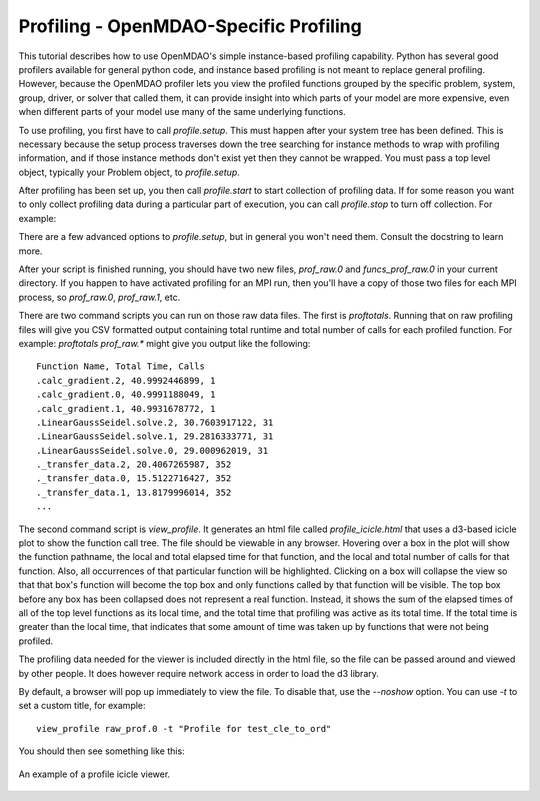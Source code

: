 .. _OpenMDAO-Profiling:


Profiling - OpenMDAO-Specific Profiling
=======================================

This tutorial describes how to use OpenMDAO's simple instance-based profiling
capability.  Python has several good profilers available for general python
code, and instance based profiling is not meant to replace general profiling.
However, because the OpenMDAO profiler lets you view the profiled functions grouped
by the specific problem, system, group, driver, or solver that called them, it
can provide insight into which parts of your model are more expensive, even when
different parts of your model use many of the same underlying functions.

To use profiling, you first have to call `profile.setup`. This must happen
after your system tree has been defined. This is necessary because the setup
process traverses down the tree searching for instance methods to wrap with
profiling information, and if those instance methods don't exist yet then
they cannot be wrapped. You must pass a top level object, typically your
Problem object, to `profile.setup`.

After profiling has been set up, you then call `profile.start` to
start collection of profiling data.  If for some reason you want to only
collect profiling data during a particular part of execution, you can call
`profile.stop` to turn off collection.  For example:


.. testcode:: profile_activate

    from openmdao.api import Problem, Group
    from openmdao.api import profile

    prob = Problem(root=Group())

    # define my model...

    profile.setup(prob)
    profile.start()

    prob.setup()

    prob.run()

    profile.stop()

    # do some other stuff that I don't want to profile...


There are a few advanced options to `profile.setup`, but in general you
won't need them.  Consult the docstring to learn more.

After your script is finished running, you should have two new files,
`prof_raw.0` and `funcs_prof_raw.0` in your current directory.  If you happen
to have activated profiling for an MPI run, then you'll have a copy of those
two files for each MPI process, so `prof_raw.0`, `prof_raw.1`, etc.

There are two command scripts you can run on those raw data files.  The first
is `proftotals`.  Running that on raw profiling files will give you CSV
formatted output containing total runtime and total number of calls for
each profiled function.  For example: `proftotals prof_raw.*` might
give you output like the following:

::

    Function Name, Total Time, Calls
    .calc_gradient.2, 40.9992446899, 1
    .calc_gradient.0, 40.9991188049, 1
    .calc_gradient.1, 40.9931678772, 1
    .LinearGaussSeidel.solve.2, 30.7603917122, 31
    .LinearGaussSeidel.solve.1, 29.2816333771, 31
    .LinearGaussSeidel.solve.0, 29.000962019, 31
    ._transfer_data.2, 20.4067265987, 352
    ._transfer_data.0, 15.5122716427, 352
    ._transfer_data.1, 13.8179996014, 352
    ...


The second command script is `view_profile`.  It generates an html
file called `profile_icicle.html` that
uses a d3-based icicle plot to show the function call tree. The file should
be viewable in any browser. Hovering over a box in the plot will show the
function pathname, the local and total elapsed time for that function, and the
local and total number of calls for that function. Also, all occurrences of that
particular function will be highlighted.  Clicking on a box will
collapse the view so that that box's function will become the top box
and only functions called by that function will be visible.  The top
box before any box has been collapsed does not represent a
real function. Instead, it shows the sum of the elapsed times of all of the
top level functions as its local time, and the total time that profiling was
active as its total time.  If the total time is greater than the local time,
that indicates that some amount of time was taken up by functions that were
not being profiled.

The profiling data needed for the viewer is included directly in the html file,
so the file can be passed around and viewed by other people.  It does
however require network access in order to load the d3 library.

By default, a browser will pop up immediately to view the file.  To disable
that, use the `--noshow` option.  You can use `-t` to set a custom title,
for example:

::

    view_profile raw_prof.0 -t "Profile for test_cle_to_ord"


You should then see something like this:


.. figure:: images/profile_icicle.png
   :align: center
   :alt: An example of a profile icicle viewer

   An example of a profile icicle viewer.


.. tags:: Tutorials, Profiling
